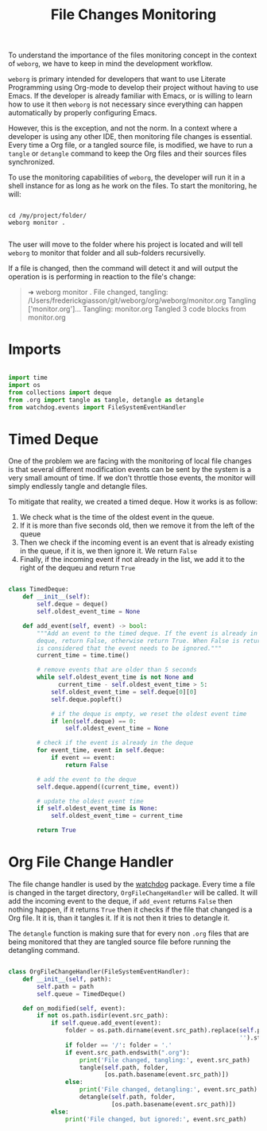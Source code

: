 #+property: header-args :results silent :comments link :mkdirp yes :eval no :tangle ../../weborg/monitor.py

#+Title: File Changes Monitoring

To understand the importance of the files monitoring concept in the context of
=weborg=, we have to keep in mind the development workflow.

=weborg= is primary intended for developers that want to use Literate
Programming using Org-mode to develop their project without having to use Emacs.
If the developer is already familiar with Emacs, or is willing to learn how to
use it then =weborg= is not necessary since everything can happen automatically
by properly configuring Emacs.

However, this is the exception, and not the norm. In a context where a developer
is using any other IDE, then monitoring file changes is essential. Every time a
Org file, or a tangled source file, is modified, we have to run a =tangle= or
=detangle= command to keep the Org files and their sources files synchronized.

To use the monitoring capabilities of =weborg=, the developer will run it in a
shell instance for as long as he work on the files. To start the monitoring, he
will:

#+begin_src shell :tangle no

cd /my/project/folder/
weborg monitor .

#+end_src

The user will move to the folder where his project is located and will tell
=weborg= to monitor that folder and all sub-folders recursivelly.

If a file is changed, then the command will detect it and will output the
operation is is performing in reaction to the file's change:

#+begin_quote

➜ weborg monitor .
File changed, tangling: /Users/frederickgiasson/git/weborg/org/weborg/monitor.org
Tangling ['monitor.org']...
Tangling: monitor.org
Tangled 3 code blocks from monitor.org

#+end_quote

* Imports

#+begin_src python

import time
import os
from collections import deque
from .org import tangle as tangle, detangle as detangle
from watchdog.events import FileSystemEventHandler

#+end_src

* Timed Deque

One of the problem we are facing with the monitoring of local file changes is
that several different modification events can be sent by the system is a very
small amount of time. If we don't throttle those events, the monitor will simply
endlessly tangle and detangle files.

To mitigate that reality, we created a timed deque. How it works is as follow:

  1. We check what is the time of the oldest event in the queue.
  2. If it is more than five seconds old, then we remove it from the left of the
     queue
  3. Then we check if the incoming event is an event that is already existing in
     the queue, if it is, we then ignore it. We return =False=
  4. Finally, if the incoming event if not already in the list, we add it to the
     right of the dequeu and return =True=

#+begin_src python

class TimedDeque:
    def __init__(self):
        self.deque = deque()
        self.oldest_event_time = None

    def add_event(self, event) -> bool:
        """Add an event to the timed deque. If the event is already in the
        deque, return False, otherwise return True. When False is returned, it
        is considered that the event needs to be ignored."""
        current_time = time.time()

        # remove events that are older than 5 seconds
        while self.oldest_event_time is not None and
              current_time - self.oldest_event_time > 5:
            self.oldest_event_time = self.deque[0][0]
            self.deque.popleft()

            # if the deque is empty, we reset the oldest event time
            if len(self.deque) == 0:
                self.oldest_event_time = None

        # check if the event is already in the deque
        for event_time, event in self.deque:
            if event == event:
                return False

        # add the event to the deque
        self.deque.append((current_time, event))

        # update the oldest event time
        if self.oldest_event_time is None:
            self.oldest_event_time = current_time

        return True

#+end_src

* Org File Change Handler

The file change handler is used by the [[https://github.com/gorakhargosh/watchdog][watchdog]] package. Every time a file is
changed in the target directory, =OrgFileChangeHandler= will be called. It will
add the incoming event to the deque, if =add_event= returns =False= then nothing
happen, if it returns =True= then it checks if the file that changed is a Org
file. It it is, than it tangles it. If it is not then it tries to detangle it.

The =detangle= function is making sure that for every non =.org= files that are
being monitored that they are tangled source file before running the detangling
command.

#+begin_src python

class OrgFileChangeHandler(FileSystemEventHandler):
    def __init__(self, path):
        self.path = path
        self.queue = TimedDeque()

    def on_modified(self, event):
        if not os.path.isdir(event.src_path):
            if self.queue.add_event(event):
                folder = os.path.dirname(event.src_path).replace(self.path,
                                                                 '').strip('/') + '/'
                if folder == '/': folder = '.'
                if event.src_path.endswith(".org"):
                    print('File changed, tangling:', event.src_path)
                    tangle(self.path, folder,
                           [os.path.basename(event.src_path)])
                else:
                    print('File changed, detangling:', event.src_path)
                    detangle(self.path, folder,
                             [os.path.basename(event.src_path)])
            else:
                print('File changed, but ignored:', event.src_path)

#+end_src

